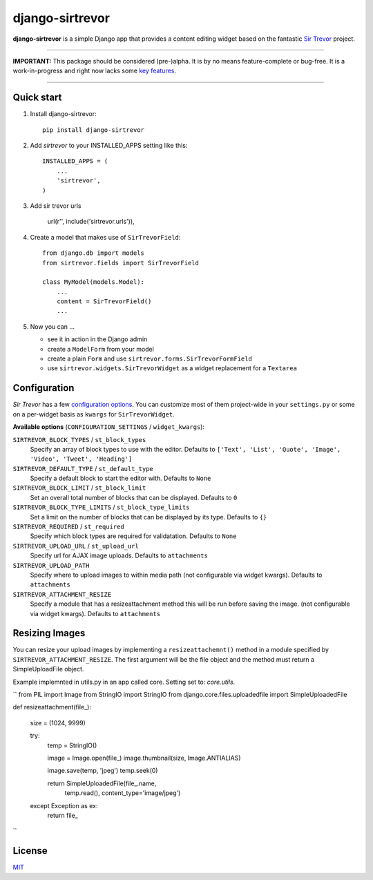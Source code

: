 django-sirtrevor
================

**django-sirtrevor** is a simple Django app that provides a content editing
widget based on the fantastic `Sir Trevor`_ project.

~~~~

**IMPORTANT:** This package should be considered (pre-)alpha. It is by no
means feature-complete or bug-free. It is a work-in-progress and right now
lacks some `key features`_.

~~~~


Quick start
-----------

1. Install django-sirtrevor::

    pip install django-sirtrevor

2. Add `sirtrevor` to your INSTALLED_APPS setting like this::

    INSTALLED_APPS = (
        ...
        'sirtrevor',
    )

3. Add sir trevor urls
    
    url(r'', include('sirtrevor.urls')),

4. Create a model that makes use of ``SirTrevorField``::

    from django.db import models
    from sirtrevor.fields import SirTrevorField

    class MyModel(models.Model):
        ...
        content = SirTrevorField()
        ...

5. Now you can …

   - see it in action in the Django admin
   - create a ``ModelForm`` from your model
   - create a plain ``Form`` and use ``sirtrevor.forms.SirTrevorFormField``
   - use ``sirtrevor.widgets.SirTrevorWidget`` as a widget replacement for a ``Textarea``


Configuration
-------------

`Sir Trevor` has a few `configuration options`_. You can customize most of them 
project-wide in your ``settings.py`` or some on a per-widget basis as ``kwargs`` for 
``SirTrevorWidget``.

**Available options** (``CONFIGURATION_SETTINGS`` / ``widget_kwargs``):


``SIRTREVOR_BLOCK_TYPES`` / ``st_block_types``
    Specify an array of block types to use with the editor.
    Defaults to ``['Text', 'List', 'Quote', 'Image', 'Video', 'Tweet', 'Heading']``

``SIRTREVOR_DEFAULT_TYPE`` / ``st_default_type``
    Specify a default block to start the editor with.
    Defaults to ``None``

``SIRTREVOR_BLOCK_LIMIT`` / ``st_block_limit``
    Set an overall total number of blocks that can be displayed.
    Defaults to ``0``

``SIRTREVOR_BLOCK_TYPE_LIMITS`` / ``st_block_type_limits``
    Set a limit on the number of blocks that can be displayed by its type.
    Defaults to ``{}``

``SIRTREVOR_REQUIRED`` / ``st_required``
    Specify which block types are required for validatation.
    Defaults to ``None``

``SIRTREVOR_UPLOAD_URL`` / ``st_upload_url``
    Specify url for AJAX image uploads.
    Defaults to ``attachments``

``SIRTREVOR_UPLOAD_PATH``
    Specify where to upload images to within media path (not configurable via widget kwargs).
    Defaults to ``attachments``

``SIRTREVOR_ATTACHMENT_RESIZE``
    Specify a module that has a resizeattachment method this will be run before saving the image. (not configurable via widget kwargs).
    Defaults to ``attachments``


Resizing Images
---------------

You can resize your upload images by implementing a ``resizeattachemnt()`` method in a module specified by ``SIRTREVOR_ATTACHMENT_RESIZE``. The first argument will be the file object and the method must return a SimpleUploadFile object. 

Example implemnted in utils.py in an app called core. Setting set to: `core.utils`.

``
from PIL import Image
from StringIO import StringIO
from django.core.files.uploadedfile import SimpleUploadedFile


def resizeattachment(file_):

    size = (1024, 9999)

    try:
        temp = StringIO()

        image = Image.open(file_)
        image.thumbnail(size, Image.ANTIALIAS)

        image.save(temp, 'jpeg')
        temp.seek(0)

        return SimpleUploadedFile(file_.name,
                                  temp.read(),
                                  content_type='image/jpeg')

    except Exception as ex:
        return file_

``

License
-------

MIT_


.. _Sir Trevor: http://madebymany.github.io/sir-trevor-js/
.. _MIT: http://philippbosch.mit-license.org/
.. _configuration options: http://madebymany.github.io/sir-trevor-js/docs.html#2
.. _key features: https://github.com/philippbosch/django-sirtrevor/issues/2
